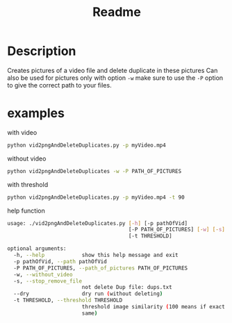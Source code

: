 #+TITLE: Readme

* Description
Creates pictures of a video file and delete duplicate in these pictures
Can also be used for pictures only with option ~-w~  make sure to use the ~-P~ option to give the correct path to your files.



* examples
with video

#+begin_src bash
python vid2pngAndDeleteDuplicates.py -p myVideo.mp4
#+end_src

without video

#+begin_src bash
python vid2pngAndDeleteDuplicates -w -P PATH_OF_PICTURES
#+end_src

with threshold

#+begin_src bash
python vid2pngAndDeleteDuplicates.py -p myVideo.mp4 -t 90
#+end_src

help function

#+begin_src bash
usage: ./vid2pngAndDeleteDuplicates.py [-h] [-p pathOfVid]
                                       [-P PATH_OF_PICTURES] [-w] [-s] [--dry]
                                       [-t THRESHOLD]

optional arguments:
  -h, --help            show this help message and exit
  -p pathOfVid, --path pathOfVid
  -P PATH_OF_PICTURES, --path_of_pictures PATH_OF_PICTURES
  -w, --without_video
  -s, --stop_remove_file
                        not delete Dup file: dups.txt
  --dry                 dry run (without deleting)
  -t THRESHOLD, --threshold THRESHOLD
                        threshold image similarity (100 means if exact the
                        same)
#+end_src
